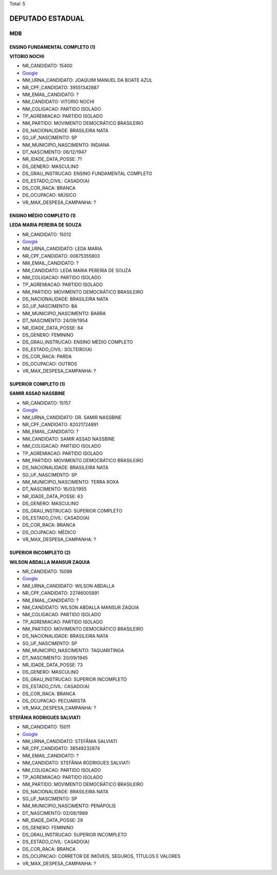 Total: 5

DEPUTADO ESTADUAL
=================

MDB
---

ENSINO FUNDAMENTAL COMPLETO (1)
...............................

**VITORIO NOCHI**

- NR_CANDIDATO: 15400
- `Google <https://www.google.com/search?q=VITORIO+NOCHI>`_
- NM_URNA_CANDIDATO: JOAQUIM MANUEL DA BOATE AZUL
- NR_CPF_CANDIDATO: 39551342887
- NM_EMAIL_CANDIDATO: ?
- NM_CANDIDATO: VITORIO NOCHI
- NM_COLIGACAO: PARTIDO ISOLADO
- TP_AGREMIACAO: PARTIDO ISOLADO
- NM_PARTIDO: MOVIMENTO DEMOCRÁTICO BRASILEIRO
- DS_NACIONALIDADE: BRASILEIRA NATA
- SG_UF_NASCIMENTO: SP
- NM_MUNICIPIO_NASCIMENTO: INDIANA
- DT_NASCIMENTO: 06/12/1947
- NR_IDADE_DATA_POSSE: 71
- DS_GENERO: MASCULINO
- DS_GRAU_INSTRUCAO: ENSINO FUNDAMENTAL COMPLETO
- DS_ESTADO_CIVIL: CASADO(A)
- DS_COR_RACA: BRANCA
- DS_OCUPACAO: MÚSICO
- VR_MAX_DESPESA_CAMPANHA: ?


ENSINO MÉDIO COMPLETO (1)
.........................

**LEDA MARIA PEREIRA DE SOUZA**

- NR_CANDIDATO: 15012
- `Google <https://www.google.com/search?q=LEDA+MARIA+PEREIRA+DE+SOUZA>`_
- NM_URNA_CANDIDATO: LEDA MARIA
- NR_CPF_CANDIDATO: 00875355803
- NM_EMAIL_CANDIDATO: ?
- NM_CANDIDATO: LEDA MARIA PEREIRA DE SOUZA
- NM_COLIGACAO: PARTIDO ISOLADO
- TP_AGREMIACAO: PARTIDO ISOLADO
- NM_PARTIDO: MOVIMENTO DEMOCRÁTICO BRASILEIRO
- DS_NACIONALIDADE: BRASILEIRA NATA
- SG_UF_NASCIMENTO: BA
- NM_MUNICIPIO_NASCIMENTO: BARRA
- DT_NASCIMENTO: 24/09/1954
- NR_IDADE_DATA_POSSE: 64
- DS_GENERO: FEMININO
- DS_GRAU_INSTRUCAO: ENSINO MÉDIO COMPLETO
- DS_ESTADO_CIVIL: SOLTEIRO(A)
- DS_COR_RACA: PARDA
- DS_OCUPACAO: OUTROS
- VR_MAX_DESPESA_CAMPANHA: ?


SUPERIOR COMPLETO (1)
.....................

**SAMIR ASSAD NASSBINE**

- NR_CANDIDATO: 15157
- `Google <https://www.google.com/search?q=SAMIR+ASSAD+NASSBINE>`_
- NM_URNA_CANDIDATO: DR. SAMIR NASSBINE
- NR_CPF_CANDIDATO: 82021724891
- NM_EMAIL_CANDIDATO: ?
- NM_CANDIDATO: SAMIR ASSAD NASSBINE
- NM_COLIGACAO: PARTIDO ISOLADO
- TP_AGREMIACAO: PARTIDO ISOLADO
- NM_PARTIDO: MOVIMENTO DEMOCRÁTICO BRASILEIRO
- DS_NACIONALIDADE: BRASILEIRA NATA
- SG_UF_NASCIMENTO: SP
- NM_MUNICIPIO_NASCIMENTO: TERRA ROXA
- DT_NASCIMENTO: 16/03/1955
- NR_IDADE_DATA_POSSE: 63
- DS_GENERO: MASCULINO
- DS_GRAU_INSTRUCAO: SUPERIOR COMPLETO
- DS_ESTADO_CIVIL: CASADO(A)
- DS_COR_RACA: BRANCA
- DS_OCUPACAO: MÉDICO
- VR_MAX_DESPESA_CAMPANHA: ?


SUPERIOR INCOMPLETO (2)
.......................

**WILSON ABDALLA MANSUR ZAQUIA**

- NR_CANDIDATO: 15098
- `Google <https://www.google.com/search?q=WILSON+ABDALLA+MANSUR+ZAQUIA>`_
- NM_URNA_CANDIDATO: WILSON ABDALLA
- NR_CPF_CANDIDATO: 22746005891
- NM_EMAIL_CANDIDATO: ?
- NM_CANDIDATO: WILSON ABDALLA MANSUR ZAQUIA
- NM_COLIGACAO: PARTIDO ISOLADO
- TP_AGREMIACAO: PARTIDO ISOLADO
- NM_PARTIDO: MOVIMENTO DEMOCRÁTICO BRASILEIRO
- DS_NACIONALIDADE: BRASILEIRA NATA
- SG_UF_NASCIMENTO: SP
- NM_MUNICIPIO_NASCIMENTO: TAQUARITINGA
- DT_NASCIMENTO: 20/09/1945
- NR_IDADE_DATA_POSSE: 73
- DS_GENERO: MASCULINO
- DS_GRAU_INSTRUCAO: SUPERIOR INCOMPLETO
- DS_ESTADO_CIVIL: CASADO(A)
- DS_COR_RACA: BRANCA
- DS_OCUPACAO: PECUARISTA
- VR_MAX_DESPESA_CAMPANHA: ?


**STEFÂNIA RODRIGUES SALVIATI**

- NR_CANDIDATO: 15011
- `Google <https://www.google.com/search?q=STEFÂNIA+RODRIGUES+SALVIATI>`_
- NM_URNA_CANDIDATO: STEFÂNIA SALVIATI
- NR_CPF_CANDIDATO: 38549232874
- NM_EMAIL_CANDIDATO: ?
- NM_CANDIDATO: STEFÂNIA RODRIGUES SALVIATI
- NM_COLIGACAO: PARTIDO ISOLADO
- TP_AGREMIACAO: PARTIDO ISOLADO
- NM_PARTIDO: MOVIMENTO DEMOCRÁTICO BRASILEIRO
- DS_NACIONALIDADE: BRASILEIRA NATA
- SG_UF_NASCIMENTO: SP
- NM_MUNICIPIO_NASCIMENTO: PENÁPOLIS
- DT_NASCIMENTO: 02/08/1989
- NR_IDADE_DATA_POSSE: 29
- DS_GENERO: FEMININO
- DS_GRAU_INSTRUCAO: SUPERIOR INCOMPLETO
- DS_ESTADO_CIVIL: CASADO(A)
- DS_COR_RACA: BRANCA
- DS_OCUPACAO: CORRETOR DE IMÓVEIS, SEGUROS, TÍTULOS E VALORES
- VR_MAX_DESPESA_CAMPANHA: ?

